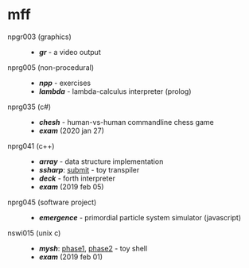 * mff

- npgr003 (graphics) ::
  - *[[gr][gr]]* - a video output

- nprg005 (non-procedural) ::
  - *[[npp][npp]]* - exercises
  - *[[lambda][lambda]]* - lambda-calculus interpreter (prolog)

- nprg035 (c#) ::
  - *[[chesh][chesh]]* - human-vs-human commandline chess game
  - *[[_exam_nprg035][exam]]* (2020 jan 27)

- nprg041 (c++) ::
  - *[[array][array]]* - data structure implementation
  - *[[ssharp][ssharp]]*: [[https://github.com/blobject/mff/tree/nprg041_ssharp_submit/ssharp][submit]] - toy transpiler
  - *[[deck][deck]]* - forth interpreter
  - *[[_exam_nprg041][exam]]* (2019 feb 05)

- nprg045 (software project) ::
  - *[[emergence][emergence]]* - primordial particle system simulator (javascript)

- nswi015 (unix c) ::
  - *[[mysh][mysh]]*: [[https://github.com/blobject/mff/tree/nswi015_mysh_phase1/mysh][phase1]], [[https://github.com/blobject/mff/tree/nswi015_mysh_phase2/mysh][phase2]] - toy shell
  - *[[_exam_nswi015][exam]]* (2019 feb 01)
